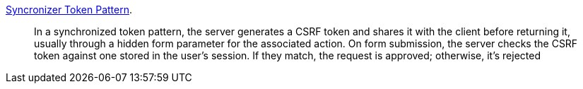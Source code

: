 https://cheatsheetseries.owasp.org/cheatsheets/Cross-Site_Request_Forgery_Prevention_Cheat_Sheet.html#synchronizer-token-pattern[Syncronizer Token Pattern].

____
In a synchronized token pattern, the server generates a CSRF token and shares it with the client before returning it,
usually through a hidden form parameter for the associated action. On form submission, the server checks the CSRF token against
one stored in the user’s session. If they match, the request is approved; otherwise, it’s rejected
____
